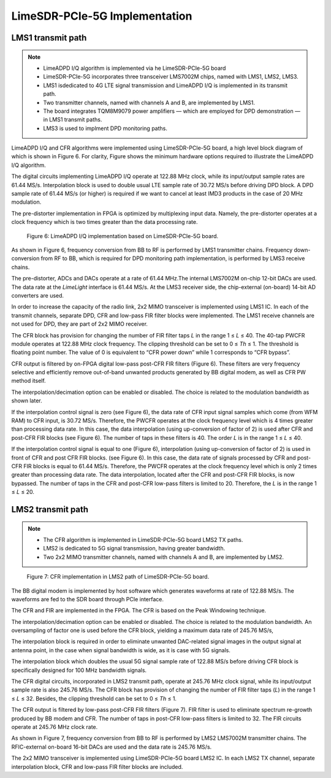 LimeSDR-PCIe-5G Implementation
==============================

LMS1 transmit path
------------------

.. note::

   * LimeADPD I/Q algorithm is implemented via he LimeSDR-PCIe-5G board
   * LimeSDR-PCIe-5G incorporates three transceiver LMS7002M chips, named with LMS1, LMS2, LMS3. 
   * LMS1 isdedicated to 4G LTE signal transmission and LimeADPD I/Q is implemented in its transmit path.
   * Two transmitter channels, named with channels A and B, are implemented by LMS1. 
   * The board integrates TQM8M9079 power amplifiers — which are employed for DPD demonstration — in LMS1 transmit paths.
   * LMS3 is used to implment DPD monitoring paths. 

LimeADPD I/Q and CFR algorithms were implemented using LimeSDR-PCIe-5G board,
a high level block diagram of which is shown in Figure 6. For clarity, Figure 
shows the minimum hardware options required to illustrate the LimeADPD I/Q algorithm. 

The digital circuits implementing LimeADPD I/Q operate at 122.88 MHz clock, 
while its input/output sample rates are 61.44 MS/s. Interpolation block is used to double usual LTE sample rate of 30.72 MS/s before driving DPD block. A DPD sample rate of 61.44 MS/s (or higher) is required if we want to cancel at least IMD3 products in the case of 20 MHz modulation.

The pre-distorter implementation in FPGA is optimized by multiplexing
input data. Namely, the pre-distorter operates at a clock frequency
which is two times greater than the data processing rate.

.. figure:: /images/adpd-limesdr-pcie-5G.png

   Figure 6: LimeADPD I/Q implementation based on LimeSDR-PCIe-5G board.


As shown in Figure 6, frequency conversion from BB to RF is performed by
LMS1 transmitter chains. Frequency down-conversion from RF to BB, which is required for DPD monitoring path implementation, is performed by LMS3 receive chains.

The pre-distorter, ADCs and DACs operate at a rate of 61.44 MHz.The internal LMS7002M on-chip 12-bit DACs are used. The data rate at the *LimeLight* interface is 61.44 MS/s. At the LMS3 receiver side, the chip-external (on-board) 14-bit AD converters are used. 

In order to increase the capacity of the radio link, 2x2 MIMO transceiver is
implemented using LMS1 IC. In each of the transmit channels, separate DPD, 
CFR and low-pass FIR filter blocks were implemented. The LMS1 receive channels are not used for DPD, they are part of 2x2 MIMO receiver. 

The CFR block has provision for changing the number of FIR filter taps *L* in the range 1 ≤ *L* ≤ 40. The 40-tap PWCFR module operates at 122.88 MHz clock frequency. The clipping threshold can be set to 0 ≤ *Th* ≤ 1. The threshold is floating point number. The value of 0 is equivalent to “CFR power down” while 1 corresponds to “CFR bypass”.

CFR output is filtered by on-FPGA digital low-pass post-CFR FIR filters (Figure
6). These filters are very frequency selective and efficiently remove
out-of-band unwanted products generated by BB digital modem, as well as CFR PW
method itself.

The interpolation/decimation option can be enabled or disabled. The choice is
related to the modulation bandwidth as shown later.

If the interpolation control signal is zero (see Figure 6), the data rate of CFR
input signal samples which come (from WFM RAM) to CFR input, is 30.72 MS/s.
Therefore, the PWCFR operates at the clock frequency level which is 4 times
greater than processing data rate. In this case, the data interpolation (using
up-conversion of factor of 2) is used after CFR and post-CFR FIR blocks (see
Figure 6). The number of taps in these filters is 40. The order *L* is in the
range 1 ≤ *L* ≤ 40. 

If the interpolation control signal is equal to one (Figure 6), interpolation (using up-conversion of factor of 2) is used in front of CFR and post CFR FIR blocks. (see Figure 6). In this case, the data rate of signals processed by CFR and post-CFR FIR blocks is equal to 61.44 MS/s. Therefore, the PWCFR operates at the clock frequency level which is only 2 times greater than processing data rate. The data interpolation, located after the CFR and post-CFR FIR blocks, is now bypassed. The number of taps in the CFR and post-CFR low-pass filters is limited to 20. Therefore, the *L* is in the range 1 ≤ *L* ≤ 20.

LMS2 transmit path
------------------

.. note::

   * The CFR algorithm is implemented in LimeSDR-PCIe-5G board LMS2 TX paths.
   * LMS2 is dedicated to 5G signal transmission, having greater bandwidth. 
   * Two 2x2 MIMO transmitter channels, named with channels A and B, are implemented by LMS2. 

.. figure:: /images/cfr-limesdr-pcie-5G.png

   Figure 7: CFR implementation in LMS2 path of LimeSDR-PCIe-5G board.

The BB digital modem is implemented by host software which generates waveforms
at rate of 122.88 MS/s. The waveforms are fed to the SDR board through PCIe interface.

The CFR and FIR are implemented in the FPGA. The CFR is based on the Peak Windowing technique.

The interpolation/decimation option can be enabled or disabled. The choice is related to the modulation bandwidth. An oversampling of factor one is used before the CFR block, yielding a maximum data rate of 245.76 MS/s,

The interpolation block is required in order to eliminate unwanted DAC-related signal images in the output signal at antenna point, in the case when signal 
bandwidth is wide, as it is case with 5G signals. 

The interpolation block which doubles the usual 5G signal sample rate of 122.88 MS/s before driving CFR block is specifically designed for 100 MHz bandwidth signals.

The CFR digital circuits, incorporated in LMS2 transmit path, operate at 
245.76 MHz clock signal, while its input/output sample rate is also 245.76 MS/s.  The CFR block has provision of changing the number of FIR filter taps (*L*) in the range 1 ≤ *L* ≤ 32. Besides, the clipping threshold can be set to 0 ≤ *Th* ≤ 1.

The CFR output is filtered by low-pass post-CFR FIR filters (Figure 7). FIR filter is used to eliminate spectrum re-growth produced by BB modem and CFR. The number of taps in post-CFR low-pass filters is limited to 32. The FIR circuits operate at 245.76 MHz clock rate. 

As shown in Figure 7, frequency conversion from BB to RF is performed by
LMS2 LMS7002M transmitter chains. The RFIC-external on-board 16-bit DACs are used and the data rate is 245.76 MS/s.

The 2x2 MIMO transceiver is implemented using LimeSDR-PCIe-5G board LMS2 IC. 
In each LMS2 TX channel, separate interpolation block, CFR and low-pass FIR filter blocks are included. 